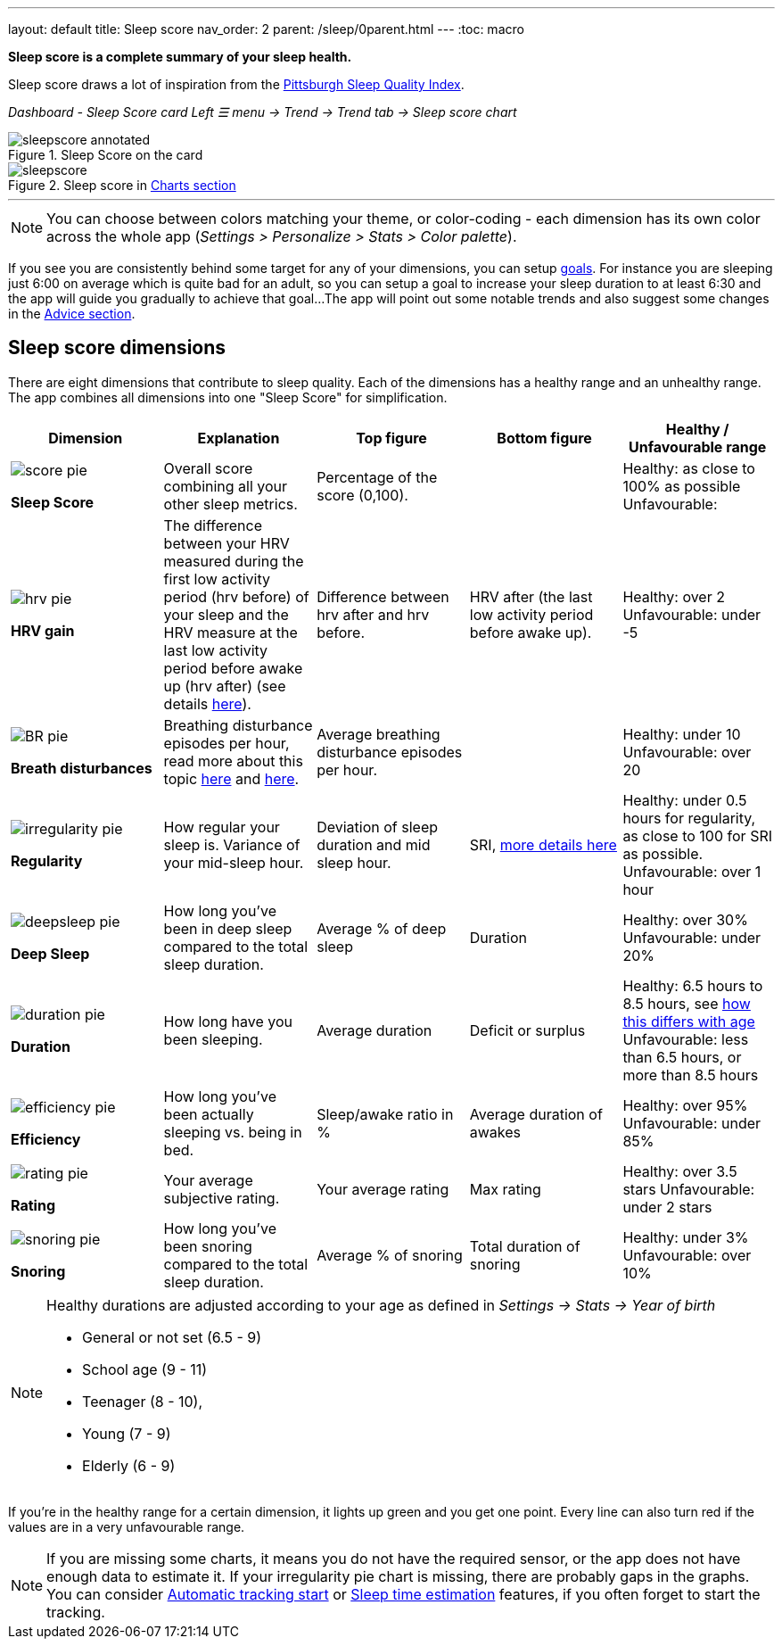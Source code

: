 ---
layout: default
title: Sleep score
nav_order: 2
parent: /sleep/0parent.html
---
:toc: macro

*Sleep score is a complete summary of your sleep health.*

Sleep score draws a lot of inspiration from the https://en.wikipedia.org/wiki/Pittsburgh_Sleep_Quality_Index[Pittsburgh Sleep Quality Index].

_Dashboard - Sleep Score card_
_Left ☰ menu -> Trend -> Trend tab -> Sleep score chart_

.Sleep Score on the card
image::sleepscore_annotated.png[]

[[figure-sleepscore-chart]]
.Sleep score in <</sleep/charts#sleep-score, Charts section>>
image::sleepscore.png[]


---
//toc::[]
//:toclevels: 1

NOTE: You can choose between colors matching your theme, or color-coding - each dimension has its own color across the whole app (_Settings > Personalize > Stats > Color palette_).


If you see you are consistently behind some target for any of your dimensions, you can setup <</sleep/goals,goals>>. For instance you are sleeping just 6:00 on average which is quite bad for an adult, so you can setup a goal to increase your sleep duration to at least 6:30 and the app will guide you gradually to achieve that goal...
The app will point out some notable trends and also suggest some changes in the <<sleep/advice,Advice section>>.

== Sleep score dimensions

There are eight dimensions that contribute to sleep quality. Each of the dimensions has a healthy range and an unhealthy range.
The app combines all dimensions into one "Sleep Score" for simplification.

[cols="^,<,<,<,<", options="header"]
|===
|Dimension
|Explanation
|Top figure
|Bottom figure
|Healthy / Unfavourable range

a|image::score_pie.png[]
*Sleep Score*
|Overall score combining all your other sleep metrics.
|Percentage of the score (0,100).
|
|Healthy: as close to 100% as possible
Unfavourable:


a|image::hrv_pie.png[]
*HRV gain*
|The difference between your HRV measured during the first low activity period (hrv before) of your sleep and the HRV measure at the last low activity period before awake up (hrv after) (see details https://sleep.urbandroid.org/hrv-tracking/[here]).
|Difference between hrv after and hrv before.
|HRV after (the last low activity period before awake up).
|Healthy: over 2
Unfavourable: under -5

a|image::BR_pie.png[]
*Breath disturbances*
|Breathing disturbance episodes per hour, read more about this topic <</sleep/sleep_apnea#, here>> and <</sleep/breath_rate#, here>>.
|Average breathing disturbance episodes per hour.
|
|Healthy: under 10
Unfavourable: over 20

a|image::irregularity_pie.png[]
*Regularity*
|How regular your sleep is. Variance of your mid-sleep hour.
|Deviation of sleep duration and mid sleep hour.
|SRI, <</sleep/chrono_jetlag#sri,more details here>>
|Healthy: under 0.5 hours for regularity, as close to 100 for SRI as possible.
Unfavourable: over 1 hour

a|image::deepsleep_pie.png[]
*Deep Sleep*
|How long you've been in deep sleep compared to the total sleep duration.
|Average % of deep sleep
|Duration
|Healthy: over 30%
Unfavourable: under 20%

a|image::duration_pie.png[]
*Duration*
|How long have you been sleeping.
|Average duration
|Deficit or surplus
|Healthy: 6.5 hours to 8.5 hours, see <<note-age, how this differs with age>>
Unfavourable: less than 6.5 hours, or more than 8.5 hours

a|image::efficiency_pie.png[]
*Efficiency*
|How long you've been actually sleeping vs. being in bed.
|Sleep/awake ratio in %
|Average duration of awakes
|Healthy: over 95%
Unfavourable: under 85%

a|image::rating_pie.png[]
*Rating*
|Your average subjective rating.
|Your average rating
|Max rating
|Healthy: over 3.5 stars
Unfavourable: under 2 stars

a|image::snoring_pie.png[]
*Snoring*
|How long you've been snoring compared to the total sleep duration.
|Average % of snoring
|Total duration of snoring
|Healthy: under 3%
Unfavourable: over 10%

|===


[NOTE]
====
[[note-age]]
Healthy durations are adjusted according to your age as defined in _Settings -> Stats -> Year of birth_

* General or not set (6.5 - 9)
* School age (9 - 11)
* Teenager (8 - 10),
* Young (7 - 9)
* Elderly (6 - 9)
====

If you’re in the healthy range for a certain dimension, it lights up green and you get one point. Every line can also turn red if the values are in a very unfavourable range.

NOTE: If you are missing some charts, it means you do not have the required sensor, or the app does not have enough data to estimate it. If your irregularity pie chart is missing, there are probably gaps in the graphs. You can consider <</sleep/automatic_sleep_tracking#, Automatic tracking start>> or <</sleep/sleep_time_estimation#, Sleep time estimation>> features, if you often forget to start the tracking.